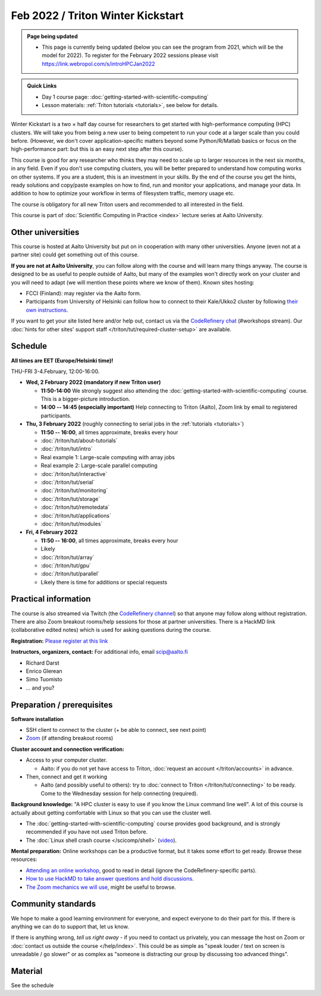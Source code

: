 ==================================
Feb 2022 / Triton Winter Kickstart
==================================

.. admonition:: Page being updated

   * This page is currently being updated (below you can see the program from 2021, which will be the model for 2022). To register for the February 2022 sessions please visit https://link.webropol.com/s/introHPCJan2022


.. admonition:: Quick Links

   * Day 1 course page: :doc:`getting-started-with-scientific-computing`
   * Lesson materials: :ref:`Triton tutorials <tutorials>`, see below
     for details.

Winter Kickstart is a two × half day course for researchers to get
started with high-performance computing (HPC) clusters.  We will take
you from being a new user to being competent to run your code at a
larger scale than you could before.  (However, we don't cover
application-specific matters beyond some Python/R/Matlab basics or
focus on the high-performance part: but this is an easy next step
after this course).

This course is good for any researcher who thinks they may need to
scale up to larger resources in the next six months, in any field.
Even if you don't use computing clusters, you will be better prepared
to understand how computing works on other systems.  If you are a
student, this is an investment in your skills.  By the end of the course you
get the hints, ready solutions and
copy/paste examples on how to find, run and monitor your applications,
and manage your data. In addition to how to optimize your workflow in
terms of filesystem traffic, memory usage etc.

The course is obligatory for all new Triton users and recommended to
all interested in the field.

This course is part of :doc:`Scientific Computing in Practice <index>` lecture series
at Aalto University.



Other universities
------------------

This course is hosted at Aalto University but put on in cooperation
with many other universities.  Anyone (even not at a partner site)
could get something out of this course.

**If you are not at Aalto University**, you can follow along with the
course and will learn many things anyway.  The course is designed to
be as useful to people outside of Aalto, but many of the examples
won't directly work on your cluster and you will need to adapt (we
will mention these points where we know of them).  Known sites hosting:

* FCCI (Finland): may register via the Aalto form.
* Participants from University of Helsinki can follow how to connect
  to their Kale/Ukko2 cluster by following `their own instructions
  <https://wiki.helsinki.fi/display/it4sci/HPC++Winter+KICKSTART+2021>`__.

If you want to get your site listed here and/or help out, contact us
via the `CodeRefinery chat
<https://coderefinery.github.io/manuals/chat/>`__ (#workshops stream).
Our :doc:`hints for other sites' support staff
</triton/tut/required-cluster-setup>` are available.



Schedule
--------

**All times are EET (Europe/Helsinki time)!**

THU-FRI 3-4.February, 12:00-16:00.

- **Wed, 2 February 2022 (mandatory if new Triton user)**

  - **11:50-14:00** We strongly suggest also
    attending the :doc:`getting-started-with-scientific-computing`
    course.  This is a bigger-picture introduction.
  - **14:00 -- 14:45 (especially important)** Help connecting to
    Triton (Aalto), Zoom link by email to registered participants.

- **Thu, 3 February 2022** (roughly connecting to serial jobs in
  the :ref:`tutorials <tutorials>`)

  - **11:50 -- 16:00**, all times approximate, breaks every hour
  - :doc:`/triton/tut/about-tutorials`
  - :doc:`/triton/tut/intro`
  - Real example 1: Large-scale computing with array jobs
  - Real example 2: Large-scale parallel computing
  - :doc:`/triton/tut/interactive`
  - :doc:`/triton/tut/serial`
  - :doc:`/triton/tut/monitoring`
  - :doc:`/triton/tut/storage`
  - :doc:`/triton/tut/remotedata`
  - :doc:`/triton/tut/applications`
  - :doc:`/triton/tut/modules`

- **Fri, 4 February 2022**

  - **11:50 -- 16:00**, all times approximate, breaks every hour
  - Likely
  - :doc:`/triton/tut/array`
  - :doc:`/triton/tut/gpu`
  - :doc:`/triton/tut/parallel`
  - Likely there is time for additions or special requests



Practical information
---------------------

The course is also streamed via Twitch (the `CodeRefinery channel <https://www.twitch.tv/coderefinery>`__) so that
anyone may follow along without registration.  There are also Zoom
breakout rooms/help sessions for those at partner universities.  There is a HackMD link
(collaborative edited notes) which is used for asking questions during
the course.

**Registration:** `Please register at this link <https://link.webropol.com/s/introHPCJan2022>`__

**Instructors, organizers, contact:** For additional info, email scip@aalto.fi

* Richard Darst
* Enrico Glerean
* Simo Tuomisto
* ... and you?


Preparation / prerequisites
---------------------------

**Software installation**

* SSH client to connect to the cluster (+ be able to connect, see next
  point)
* `Zoom <https://coderefinery.github.io/installation/zoom/>`__ (if
  attending breakout rooms)


**Cluster account and connection verification:**

* Access to your computer cluster.

  * Aalto: if you do not yet have access to Triton, :doc:`request an account
    </triton/accounts>` in advance.

* Then, connect and get it working

  * Aalto (and possibly useful to others): try to :doc:`connect to
    Triton </triton/tut/connecting>` to be ready.  Come to the
    Wednesday session for help connecting (required).


**Background knowledge:** "A HPC cluster is easy to use if you know
the Linux command line well".  A lot of this course is actually about
getting comfortable with Linux so that you can use the cluster well.

* The :doc:`getting-started-with-scientific-computing` course provides
  good background, and is strongly recommended if you have not used
  Triton before.
* The :doc:`Linux shell crash course </scicomp/shell>` (`video
  <https://youtu.be/56p6xX0aToI>`__).


**Mental preparation:** Online workshops can be a productive format, but it
takes some effort to get ready.  Browse these resources:

* `Attending an online workshop
  <https://coderefinery.github.io/manuals/how-to-attend-online/>`__,
  good to read in detail (ignore the CodeRefinery-specific parts).
* `How to use HackMD to take answer questions and hold discussions <https://coderefinery.github.io/manuals/hackmd-mechanics/>`__.
* `The Zoom mechanics we will use
  <https://coderefinery.github.io/manuals/zoom-mechanics/>`__, might
  be useful to browse.



Community standards
-------------------

We hope to make a good learning environment for everyone, and expect
everyone to do their part for this.  If there is anything we can do to
support that, let us know.

If there is anything wrong, *tell us right away* - if you need to
contact us privately, you can message the host on Zoom or
:doc:`contact us outside the course </help/index>`.  This could be as
simple as "speak louder / text on screen is unreadable / go slower" or
as complex as "someone is distracting our group by discussing too
advanced things".



Material
--------

See the schedule
